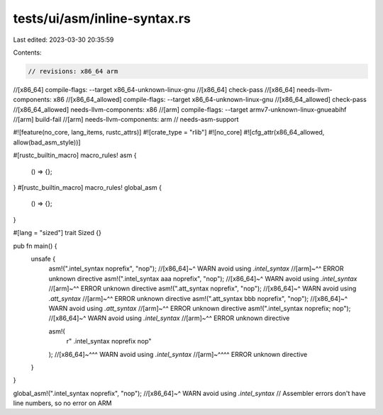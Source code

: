 tests/ui/asm/inline-syntax.rs
=============================

Last edited: 2023-03-30 20:35:59

Contents:

.. code-block:: rs

    // revisions: x86_64 arm
//[x86_64] compile-flags: --target x86_64-unknown-linux-gnu
//[x86_64] check-pass
//[x86_64] needs-llvm-components: x86
//[x86_64_allowed] compile-flags: --target x86_64-unknown-linux-gnu
//[x86_64_allowed] check-pass
//[x86_64_allowed] needs-llvm-components: x86
//[arm] compile-flags: --target armv7-unknown-linux-gnueabihf
//[arm] build-fail
//[arm] needs-llvm-components: arm
// needs-asm-support

#![feature(no_core, lang_items, rustc_attrs)]
#![crate_type = "rlib"]
#![no_core]
#![cfg_attr(x86_64_allowed, allow(bad_asm_style))]

#[rustc_builtin_macro]
macro_rules! asm {
    () => {};
}
#[rustc_builtin_macro]
macro_rules! global_asm {
    () => {};
}

#[lang = "sized"]
trait Sized {}

pub fn main() {
    unsafe {
        asm!(".intel_syntax noprefix", "nop");
        //[x86_64]~^ WARN avoid using `.intel_syntax`
        //[arm]~^^ ERROR unknown directive
        asm!(".intel_syntax aaa noprefix", "nop");
        //[x86_64]~^ WARN avoid using `.intel_syntax`
        //[arm]~^^ ERROR unknown directive
        asm!(".att_syntax noprefix", "nop");
        //[x86_64]~^ WARN avoid using `.att_syntax`
        //[arm]~^^ ERROR unknown directive
        asm!(".att_syntax bbb noprefix", "nop");
        //[x86_64]~^ WARN avoid using `.att_syntax`
        //[arm]~^^ ERROR unknown directive
        asm!(".intel_syntax noprefix; nop");
        //[x86_64]~^ WARN avoid using `.intel_syntax`
        //[arm]~^^ ERROR unknown directive

        asm!(
            r"
            .intel_syntax noprefix
            nop"
        );
        //[x86_64]~^^^ WARN avoid using `.intel_syntax`
        //[arm]~^^^^ ERROR unknown directive
    }
}

global_asm!(".intel_syntax noprefix", "nop");
//[x86_64]~^ WARN avoid using `.intel_syntax`
// Assembler errors don't have line numbers, so no error on ARM


